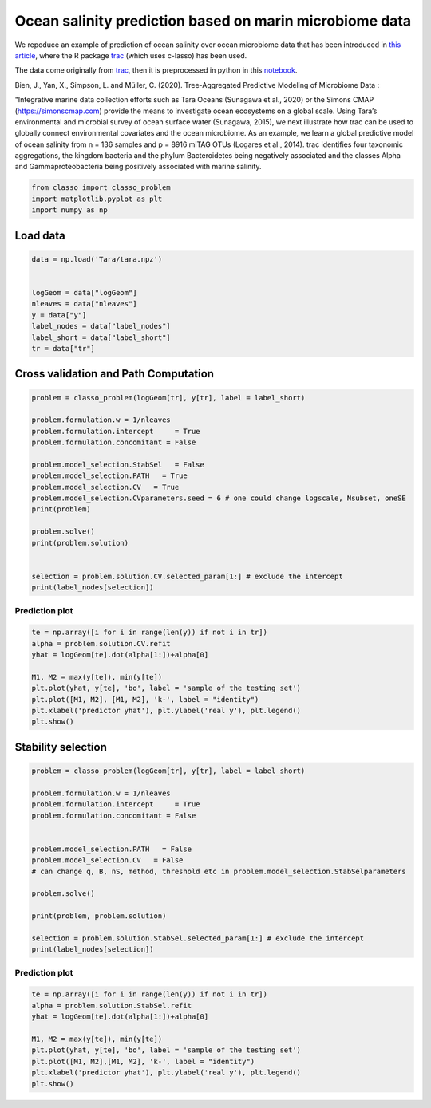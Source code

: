 .. only:: html

    .. note::
        :class: sphx-glr-download-link-note

        Click :ref:`here <sphx_glr_download_auto_examples_plot_Tara_example.py>`     to download the full example code
    .. rst-class:: sphx-glr-example-title

    .. _sphx_glr_auto_examples_plot_Tara_example.py:


Ocean salinity prediction based on marin microbiome data
=========================================================

We repoduce an example of prediction of ocean salinity over ocean microbiome data
that has been introduced in `this article <https://www.biorxiv.org/content/10.1101/2020.09.01.277632v1.full>`_,
where the R package `trac <https://github.com/jacobbien/trac>`_ (which uses c-lasso)
has been used. 

The data come originally from `trac <https://github.com/jacobbien/trac>`_,
then it is preprocessed in python in this `notebook <https://github.com/Leo-Simpson/c-lasso/examples/Tara/preprocess>`_.



Bien, J., Yan, X., Simpson, L. and Müller, C. (2020).
Tree-Aggregated Predictive Modeling of Microbiome Data :

"Integrative marine data collection efforts such as Tara Oceans (Sunagawa et al., 2020)
or the Simons CMAP (https://simonscmap.com)
provide the means to investigate ocean ecosystems on a global scale.
Using Tara’s environmental and microbial survey of ocean surface water (Sunagawa, 2015),
we next illustrate how trac can be used to globally connect environmental covariates
and the ocean microbiome. As an example, we learn a global predictive model of ocean salinity
from n = 136 samples and p = 8916 miTAG OTUs (Logares et al., 2014).
trac identifies four taxonomic aggregations,
the kingdom bacteria and the phylum Bacteroidetes being negatively associated
and the classes Alpha and Gammaproteobacteria being positively associated with marine salinity.


.. code-block:: default


    from classo import classo_problem
    import matplotlib.pyplot as plt
    import numpy as np








Load data
^^^^^^^^^^^^^^^^^^^


.. code-block:: default


    data = np.load('Tara/tara.npz')


    logGeom = data["logGeom"]
    nleaves = data["nleaves"]
    y = data["y"]
    label_nodes = data["label_nodes"]
    label_short = data["label_short"]
    tr = data["tr"]









Cross validation and Path Computation
^^^^^^^^^^^^^^^^^^^^^^^^^^^^^^^^^^^^^^^


.. code-block:: default


    problem = classo_problem(logGeom[tr], y[tr], label = label_short)

    problem.formulation.w = 1/nleaves
    problem.formulation.intercept     = True
    problem.formulation.concomitant = False

    problem.model_selection.StabSel   = False
    problem.model_selection.PATH   = True
    problem.model_selection.CV   = True
    problem.model_selection.CVparameters.seed = 6 # one could change logscale, Nsubset, oneSE
    print(problem)

    problem.solve()
    print(problem.solution)


    selection = problem.solution.CV.selected_param[1:] # exclude the intercept
    print(label_nodes[selection])




.. rst-class:: sphx-glr-horizontal


    *

      .. image:: /auto_examples/images/sphx_glr_plot_Tara_example_001.png
          :alt: Coefficients across $\lambda$-path using R1
          :class: sphx-glr-multi-img

    *

      .. image:: /auto_examples/images/sphx_glr_plot_Tara_example_002.png
          :alt:  
          :class: sphx-glr-multi-img

    *

      .. image:: /auto_examples/images/sphx_glr_plot_Tara_example_003.png
          :alt: Refitted coefficients after CV model selection
          :class: sphx-glr-multi-img


.. rst-class:: sphx-glr-script-out

 Out:

 .. code-block:: none

 
 
    FORMULATION: R1
 
    MODEL SELECTION COMPUTED:  
         Path
         Cross Validation
 
    PATH PARAMETERS: 
         numerical_method : not specified
         lamin = 0.001
         Nlam = 80
     with log-scale
 
    CROSS VALIDATION PARAMETERS: 
         numerical_method : not specified
         one-SE method : True
         Nsubset = 5
         lamin = 0.001
         Nlam = 80
     with log-scale


     PATH COMPUTATION : 
     There is also an intercept.  
       Running time :  137.147s

     CROSS VALIDATION : 
     Intercept : 34.26188897229179
       Selected variables :  Gammaproteobacteria    Alphaproteobacteria    Bacteria    
       Running time :  710.037s

    ['Life::Bacteria::Proteobacteria::Gammaproteobacteria'
     'Life::Bacteria::Proteobacteria::Alphaproteobacteria' 'Life::Bacteria']




Prediction plot
""""""""""""""""""""


.. code-block:: default


    te = np.array([i for i in range(len(y)) if not i in tr])
    alpha = problem.solution.CV.refit
    yhat = logGeom[te].dot(alpha[1:])+alpha[0]

    M1, M2 = max(y[te]), min(y[te])
    plt.plot(yhat, y[te], 'bo', label = 'sample of the testing set')
    plt.plot([M1, M2], [M1, M2], 'k-', label = "identity")
    plt.xlabel('predictor yhat'), plt.ylabel('real y'), plt.legend()
    plt.show()




.. image:: /auto_examples/images/sphx_glr_plot_Tara_example_004.png
    :alt: plot Tara example
    :class: sphx-glr-single-img





Stability selection
^^^^^^^^^^^^^^^^^^^^^^^^^^^


.. code-block:: default


    problem = classo_problem(logGeom[tr], y[tr], label = label_short)

    problem.formulation.w = 1/nleaves
    problem.formulation.intercept     = True
    problem.formulation.concomitant = False


    problem.model_selection.PATH   = False
    problem.model_selection.CV   = False
    # can change q, B, nS, method, threshold etc in problem.model_selection.StabSelparameters

    problem.solve()

    print(problem, problem.solution)

    selection = problem.solution.StabSel.selected_param[1:] # exclude the intercept
    print(label_nodes[selection])




.. rst-class:: sphx-glr-horizontal


    *

      .. image:: /auto_examples/images/sphx_glr_plot_Tara_example_005.png
          :alt: Stability selection profile of type first using R1
          :class: sphx-glr-multi-img

    *

      .. image:: /auto_examples/images/sphx_glr_plot_Tara_example_006.png
          :alt: Refitted coefficients after stability selection
          :class: sphx-glr-multi-img


.. rst-class:: sphx-glr-script-out

 Out:

 .. code-block:: none

 
 
    FORMULATION: R1
 
    MODEL SELECTION COMPUTED:  
         Stability selection
 
    STABILITY SELECTION PARAMETERS: 
         numerical_method : Path-Alg
         method : first
         B = 50
         q = 10
         percent_nS = 0.5
         threshold = 0.7
         lamin = 0.01
         Nlam = 50
 
     STABILITY SELECTION : 
       Selected variables :  intercept    Bacteroidetes    Alphaproteobacteria    Bacteria    
       Running time :  1484.467s

    ['Life::Bacteria::Bacteroidetes'
     'Life::Bacteria::Proteobacteria::Alphaproteobacteria' 'Life::Bacteria']




Prediction plot
""""""""""""""""""""


.. code-block:: default


    te = np.array([i for i in range(len(y)) if not i in tr])
    alpha = problem.solution.StabSel.refit
    yhat = logGeom[te].dot(alpha[1:])+alpha[0]

    M1, M2 = max(y[te]), min(y[te])
    plt.plot(yhat, y[te], 'bo', label = 'sample of the testing set')
    plt.plot([M1, M2],[M1, M2], 'k-', label = "identity")
    plt.xlabel('predictor yhat'), plt.ylabel('real y'), plt.legend()
    plt.show()


.. image:: /auto_examples/images/sphx_glr_plot_Tara_example_007.png
    :alt: plot Tara example
    :class: sphx-glr-single-img






.. rst-class:: sphx-glr-timing

   **Total running time of the script:** ( 38 minutes  55.152 seconds)


.. _sphx_glr_download_auto_examples_plot_Tara_example.py:


.. only :: html

 .. container:: sphx-glr-footer
    :class: sphx-glr-footer-example



  .. container:: sphx-glr-download sphx-glr-download-python

     :download:`Download Python source code: plot_Tara_example.py <plot_Tara_example.py>`



  .. container:: sphx-glr-download sphx-glr-download-jupyter

     :download:`Download Jupyter notebook: plot_Tara_example.ipynb <plot_Tara_example.ipynb>`


.. only:: html

 .. rst-class:: sphx-glr-signature

    `Gallery generated by Sphinx-Gallery <https://sphinx-gallery.github.io>`_
